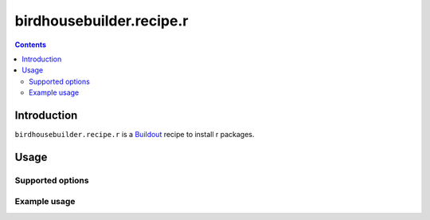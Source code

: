 *****************************
birdhousebuilder.recipe.r
*****************************

.. contents::

Introduction
************

``birdhousebuilder.recipe.r`` is a `Buildout`_ recipe to install r packages.

.. _`Buildout`: http://buildout.org/

Usage
*****

Supported options
=================

Example usage
=============


